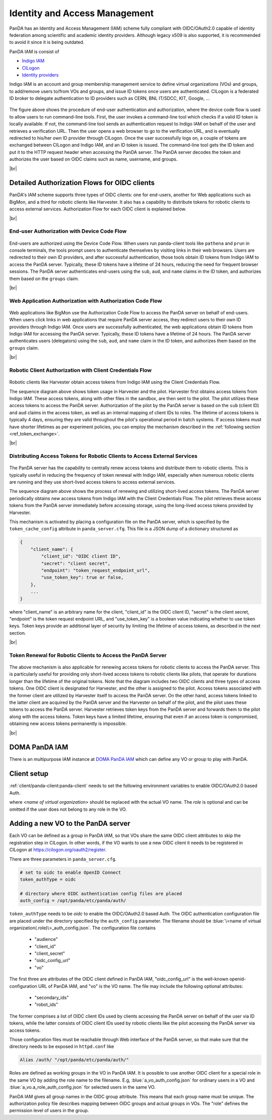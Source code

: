 ==================================
Identity and Access Management
==================================

PanDA has an Identity and Access Management (IAM) scheme fully compliant with OIDC/OAuth2.0
capable of identity federation among scientific and academic identity providers.
Although legacy x509 is also supported, it is recommended to avoid it since it is being outdated.

PanDA IAM is consist of

* `Indigo IAM <https://indigo-iam.github.io/docs/v/current/>`_

* `CILogon <https://cilogon.org/>`_

* `Identity providers <https://cilogon.org/idplist/>`_

Indigo IAM is an account and group membership management service to define virtual organizations (VOs) and groups,
to add/remove users to/from VOs and groups, and issue ID tokens once users are authenticated.
CILogon is a federated ID broker to delegate authentication to ID providers such as CERN, BNL IT/SDCC, KIT,
Google, ...

.. figure:: images/iam.png

The figure above shows the procedure of end-user authentication and authorization, where the device code flow is used
to allow users to run command-line tools.
First, the user invokes a command-line tool which checks if a valid ID token is locally available.
If not, the command-line tool sends an authentication request to Indigo IAM on behalf of the user and retrieves
a verification URL. Then the user opens a web browser to go to the verification URL, and is eventually
redirected to his/her own ID provider through CILogon. Once the user successfully logs on, a couple
of tokens are exchanged between CILogon and Indigo IAM, and an ID token is issued. The command-line
tool gets the ID token and put it to the HTTP request header when accessing the PanDA server.
The PanDA server decodes the token and authorizes the user based on OIDC claims such as name, username, and groups.

|br|

Detailed Authorization Flows for OIDC clients
---------------------------------------------------
PanDA's IAM scheme supports three types of OIDC clients: one for end-users, another for Web applications such as BigMon,
and a third for robotic clients like Harvester. It also has a capability to distribute
tokens for robotic clients to access external services. Authorization Flow for each OIDC
client is explained below.

|br|

End-user Authorization with Device Code Flow
^^^^^^^^^^^^^^^^^^^^^^^^^^^^^^^^^^^^^^^^^^^^^^^^^

.. figure:: images/enduser_auth.png

End-users are authorized using the Device Code Flow.
When users run panda-client tools like ``pathena`` and ``prun`` in console terminals, the tools prompt
users to authenticate themselves by visiting links in their web browsers.
Users are redirected to their own ID providers, and after successful authentication,
those tools obtain ID tokens from Indigo IAM to access the PanDA server.
Typically, these ID tokens have a lifetime of 24 hours, reducing the need for frequent browser sessions.
The PanDA server authenticates end-users using the ``sub``, ``aud``, and ``name`` claims in the ID token,
and authorizes them based on the ``groups`` claim.

|br|

Web Application Authorization with Authorization Code Flow
^^^^^^^^^^^^^^^^^^^^^^^^^^^^^^^^^^^^^^^^^^^^^^^^^^^^^^^^^^^^^

.. figure:: images/bigmon_auth.png

Web applications like BigMon use the Authorization Code Flow to access the PanDA server
on behalf of end-users.
When users click links in web applications that require PanDA server access,
they redirect users to their own ID providers through Indigo IAM.
Once users are successfully authenticated, the web applications obtain ID tokens from Indigo IAM
for accessing the PanDA server.
Typically, these ID tokens have a lifetime of 24 hours.
The PanDA server authenticates users (delegators) using the ``sub``, ``aud``, and ``name`` claim in the ID token,
and authorizes them based on the ``groups`` claim.

|br|

Robotic Client Authorization with Client Credentials Flow
^^^^^^^^^^^^^^^^^^^^^^^^^^^^^^^^^^^^^^^^^^^^^^^^^^^^^^^^^^^^^

.. figure:: images/pilot_auth.png

Robotic clients like Harvester obtain access tokens from Indigo IAM using the Client Credentials Flow.

The sequence diagram above shows token usage in Harvester and the pilot.
Harvester first obtains access tokens from Indigo IAM. These access tokens, along with other files
in the sandbox, are then sent to the pilot. The pilot utilizes these access tokens to access
the PanDA server. Authorization of the pilot by the PanDA server is based on the ``sub`` (client ID)
and ``aud`` claims in the access token, as well as an internal mapping of client IDs to roles.
The lifetime of access tokens is typically 4 days, ensuring they are valid throughout the pilot's
operational period in batch systems. If access tokens must have shorter lifetimes as per experiment
policies, you can employ the mechanism described in the :ref:`following section <ref_token_exchange>`.

|br|

Distributing Access Tokens for Robotic Clients to Access External Services
^^^^^^^^^^^^^^^^^^^^^^^^^^^^^^^^^^^^^^^^^^^^^^^^^^^^^^^^^^^^^^^^^^^^^^^^^^^^^^^

.. figure:: images/dist_token.png

The PanDA server has the capability to centrally renew access tokens and distribute them to robotic
clients. This is typically useful in reducing the frequency of token renewal with Indigo IAM,
especially when numerous robotic clients are running and they use short-lived access tokens to
access external services.

The sequence diagram above shows the process of renewing and utilizing short-lived access tokens.
The PanDA server periodically obtains new access tokens from Indigo IAM with the Client Credentials Flow.
The pilot retrieves these access tokens from the PanDA server immediately before accessing storage,
using the long-lived access tokens provided by Harvester.

This mechanism is activated by placing a configuration file on the PanDA server, which is specified by the
``token_cache_config`` attribute in ``panda_server.cfg``. This file is a JSON dump of a dictionary structured as

.. code-block:: json

    {
        "client_name": {
            "client_id": "OIDC client ID",
            "secret": "client secret",
            "endpoint": "token_request_endpoint_url",
            "use_token_key": true or false,
        },
        ...
    }


where "client_name" is an arbitrary name for the client, "client_id" is the OIDC client ID, "secret" is the client secret,
"endpoint" is the token request endpoint URL, and "use_token_key" is a boolean value indicating whether to use token keys.
Token keys provide an additional layer of security by limiting the lifetime of access tokens, as described in the next section.

|br|

.. _ref_token_exchange:

Token Renewal for Robotic Clients to Access the PanDA Server
^^^^^^^^^^^^^^^^^^^^^^^^^^^^^^^^^^^^^^^^^^^^^^^^^^^^^^^^^^^^^^^^^^^

.. figure:: images/exchange.png

The above mechanism is also applicable for renewing access tokens for robotic clients to access the PanDA server.
This is particularly useful for providing only short-lived access tokens to robotic clients like pilots, that operate
for durations longer than the lifetime of the original tokens.
Note that the diagram includes two OIDC clients and three types of access tokens.
One OIDC client is designated for Harvester, and the other is assigned to the pilot. Access tokens associated
with the former client are utilized by Harvester itself to access the PanDA server.
On the other hand, access tokens linked to the latter client are acquired by the PanDA server and the Harvester
on behalf of the pilot, and the pilot uses these tokens to access the PanDA server.
Harvester retrieves token keys from the PanDA server and forwards them to the pilot along with the access tokens.
Token keys have a limited lifetime, ensuring that even if an access token is compromised, obtaining new access
tokens permanently is impossible.

|br|

DOMA PanDA IAM
---------------
There is an multipurpose IAM instance at `DOMA PanDA IAM <https://panda-iam-doma.cern.ch/login>`_
which can define any VO or group to play with PanDA.


Client setup
---------------------
:ref:`client/panda-client:panda-client` needs to set the following environment variables to enable
OIDC/OAuth2.0 based Auth.

.. prompt:: bash

 export PANDA_AUTH=oidc
 export PANDA_AUTH_VO=<name of virtual organization:(role)>
 export PANDA_VERIFY_HOST=off

where *<name of virtual organization>* should be replaced with the actual VO name.
The *role* is optional and can be omitted if the user does not belong to any role in the VO.


Adding a new VO to the PanDA server
-------------------------------------

Each VO can be defined as a group in PanDA IAM, so that VOs share the same OIDC client attributes
to skip the registration step in CILogon. In other words, if the VO wants to use a new OIDC
client it needs to be registered in CILogon at https://cilogon.org/oauth2/register.

There are three parameters in ``panda_server.cfg``.

.. code-block:: text

    # set to oidc to enable OpenID Connect
    token_authType = oidc

    # directory where OIDC authentication config files are placed
    auth_config = /opt/panda/etc/panda/auth/


``token_authType`` needs to be *oidc* to enable the OIDC/OAuth2.0 based Auth.
The OIDC authentication configuration file are placed under the directory specified by the ``auth_config``
parameter. The filename should be :blue:`\<name of virtual organization(.role)\>_auth_config.json`.
The configuration file contains

 * "audience"
 * "client_id"
 * "client_secret"
 * "oidc_config_url"
 * "vo"

The first three are attributes of the OIDC client defined in PanDA IAM, "oidc_config_url" is
the well-known openid-configuration URL of PanDA IAM, and "vo" is the VO name.
The file may include the following optional attributes:

 * "secondary_ids"
 * "robot_ids"

The former comprises a list of OIDC client IDs used by clients accessing the PanDA server on behalf
of the user via ID tokens, while the latter consists of OIDC client IDs used by robotic clients like
the pilot accessing the PanDA server via access tokens.

Those configuration files must be reachable through Web interface of the PanDA server, so that make sure that
the directory needs to be exposed in ``httpd.conf`` like

.. code-block:: text

    Alias /auth/ "/opt/panda/etc/panda/auth/"

Roles are defined as working groups in the VO in PanDA IAM.
It is possible to use another OIDC client for a special role in the same VO by adding the role name to the filename.
E.g, :blue:`a_vo_auth_config.json` for ordinary users in a VO and :blue:`a_vo.a_role_auth_config.json` for selected
users in the same VO.


PanDA IAM gives all group names in the OIDC group attribute. This means that each group name must be unique.
The authorization policy file describes
mapping between OIDC groups and actual groups in VOs. The "role" defines the permission level of
users in the group.
